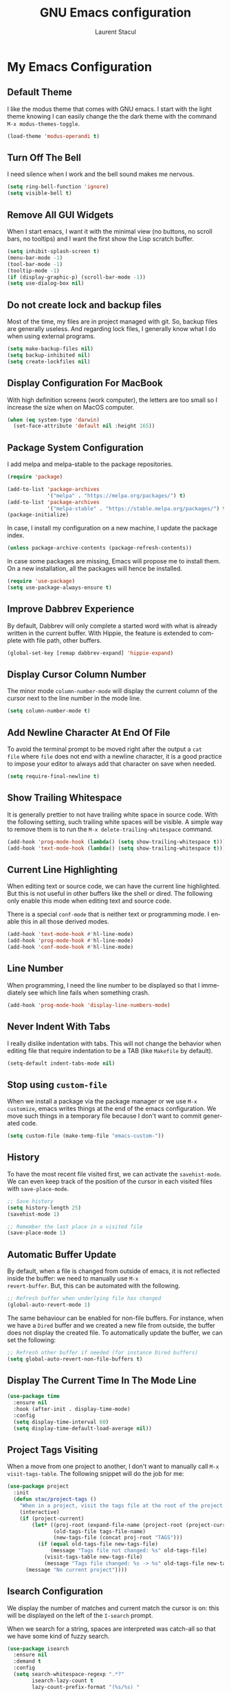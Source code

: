 #+title: GNU Emacs configuration
#+author: Laurent Stacul
#+email: laurent.stacul@gmail.com
#+language: en

* My Emacs Configuration
** Default Theme

I like the modus theme that comes with GNU emacs. I start with the
light theme knowing I can easily change the the dark theme with the
command =M-x modus-themes-toggle=.

#+begin_src emacs-lisp :tangle "init.el"
  (load-theme 'modus-operandi t)
#+end_src

** Turn Off The Bell

I need silence when I work and the bell sound makes me nervous.

#+begin_src emacs-lisp :tangle "init.el"
  (setq ring-bell-function 'ignore)
  (setq visible-bell t)
#+end_src

** Remove All GUI Widgets

When I start emacs, I want it with the minimal view (no buttons, no
scroll bars, no tooltips) and I want the first show the Lisp scratch
buffer.

#+begin_src emacs-lisp :tangle "init.el"
  (setq inhibit-splash-screen t)
  (menu-bar-mode -1)
  (tool-bar-mode -1)
  (tooltip-mode -1)
  (if (display-graphic-p) (scroll-bar-mode -1))
  (setq use-dialog-box nil)
#+end_src

** Do not create lock and backup files

Most of the time, my files are in project managed with git. So, backup
files are generally useless. And regarding lock files, I generally
know what I do when using external programs.

#+begin_src emacs-lisp :tangle "init.el"
(setq make-backup-files nil)
(setq backup-inhibited nil)
(setq create-lockfiles nil)
#+end_src

** Display Configuration For MacBook

With high definition screens (work computer), the letters are too
small so I increase the size when on MacOS computer.

#+begin_src emacs-lisp :tangle "init.el"
  (when (eq system-type 'darwin)
    (set-face-attribute 'default nil :height 165))
#+end_src

** Package System Configuration

I add melpa and melpa-stable to the package repositories.

#+begin_src emacs-lisp :tangle "init.el"
  (require 'package)

  (add-to-list 'package-archives
               '("melpa" . "https://melpa.org/packages/") t)
  (add-to-list 'package-archives
               '("melpa-stable" . "https://stable.melpa.org/packages/") t)
  (package-initialize)
#+end_src

In case, I install my configuration on a new machine, I update the
package index.

#+begin_src emacs-lisp :tangle "init.el"
  (unless package-archive-contents (package-refresh-contents))
#+end_src

In case some packages are missing, Emacs will propose me to install
them. On a new installation, all the packages will hence be installed.

#+begin_src emacs-lisp :tangle "init.el"
  (require 'use-package)
  (setq use-package-always-ensure t)
#+end_src

** Improve Dabbrev Experience

By default, Dabbrev will only complete a started word with what is
already written in the current buffer. With Hippie, the feature is
extended to complete with file path, other buffers.

#+begin_src emacs-lisp :tangle "init.el"
  (global-set-key [remap dabbrev-expand] 'hippie-expand)
#+end_src

** Display Cursor Column Number

The minor mode =column-number-mode= will display the current column of
the cursor next to the line number in the mode line.

#+begin_src emacs-lisp :tangle "init.el"
  (setq column-number-mode t)
#+end_src

** Add Newline Character At End Of File

To avoid the terminal prompt to be moved right after the output a ~cat
file~ where =file= does not end with a newline character, it is a good
practice to impose your editor to always add that character on save
when needed.

#+begin_src emacs-lisp :tangle "init.el"
  (setq require-final-newline t)
#+end_src

** Show Trailing Whitespace

It is generally prettier to not have trailing white space in source
code. With the following setting, such trailing white spaces will be
visible. A simple way to remove them is to run the
=M-x delete-trailing-whitespace= command.

#+begin_src emacs-lisp :tangle "init.el"
  (add-hook 'prog-mode-hook (lambda() (setq show-trailing-whitespace t)))
  (add-hook 'text-mode-hook (lambda() (setq show-trailing-whitespace t)))
#+end_src

** Current Line Highlighting

When editing text or source code, we can have the current line
highlighted. But this is not useful in other buffers like the shell or
dired. The following only enable this mode when editing text and
source code.

There is a special =conf-mode= that is neither text or programming
mode. I enable this in all those derived modes.

#+begin_src emacs-lisp :tangle "init.el"
  (add-hook 'text-mode-hook #'hl-line-mode)
  (add-hook 'prog-mode-hook #'hl-line-mode)
  (add-hook 'conf-mode-hook #'hl-line-mode)
#+end_src

** Line Number

When programming, I need the line number to be displayed so that I
immediately see which line fails when something crash.

#+begin_src emacs-lisp :tangle "init.el"
  (add-hook 'prog-mode-hook 'display-line-numbers-mode)
#+end_src

** Never Indent With Tabs

I really dislike indentation with tabs. This will not change the
behavior when editing file that require indentation to be a TAB (like
=Makefile= by default).

#+begin_src emacs-lisp :tangle "init.el"
  (setq-default indent-tabs-mode nil)
#+end_src

** Stop using ~custom-file~

When we install a package via the package manager or we use =M-x
customize=, emacs writes things at the end of the emacs
configuration. We move such things in a temporary file because I don't
want to commit generated code.

#+begin_src emacs-lisp :tangle "init.el"
  (setq custom-file (make-temp-file "emacs-custom-"))
#+end_src

** History

To have the most recent file visited first, we can activate the
=savehist-mode=. We can even keep track of the position of the cursor
in each visited files with =save-place-mode=.

#+begin_src emacs-lisp :tangle "init.el"
  ;; Save history
  (setq history-length 25)
  (savehist-mode 1)

  ;; Remember the last place in a visited file
  (save-place-mode 1)
#+end_src

** Automatic Buffer Update

By default, when a file is changed from outside of emacs, it is not
reflected inside the buffer: we need to manually use =M-x
revert-buffer=. But, this can be automated with the following.

#+begin_src emacs-lisp :tangle "init.el"
  ;; Refresh buffer when underlying file has changed
  (global-auto-revert-mode 1)
#+end_src

The same behaviour can be enabled for non-file buffers. For instance,
when we have a =Dired= buffer and we created a new file from outside,
the buffer does not display the created file. To automatically update
the buffer, we can set the following:

#+begin_src emacs-lisp :tangle "init.el"
  ;; Refresh other buffer if needed (for instance Dired buffers)
  (setq global-auto-revert-non-file-buffers t)
#+end_src

** Display The Current Time In The Mode Line

#+begin_src emacs-lisp :tangle "init.el"
  (use-package time
    :ensure nil
    :hook (after-init . display-time-mode)
    :config
    (setq display-time-interval 60)
    (setq display-time-default-load-average nil))
#+end_src

** Project Tags Visiting

When a move from one project to another, I don't want to manually call
=M-x visit-tags-table=. The following snippet will do the job for me:

#+begin_src emacs-lisp :tangle "init.el"
  (use-package project
    :init
    (defun stac/project-tags ()
      "When in a project, visit the tags file at the root of the project."
      (interactive)
      (if (project-current)
          (let* ((proj-root (expand-file-name (project-root (project-current))))
                 (old-tags-file tags-file-name)
                 (new-tags-file (concat proj-root "TAGS")))
            (if (equal old-tags-file new-tags-file)
                (message "Tags file not changed: %s" old-tags-file)
              (visit-tags-table new-tags-file)
              (message "Tags file changed: %s -> %s" old-tags-file new-tags-file)))
        (message "No current project"))))
#+end_src

** Isearch Configuration

We display the number of matches and current match the cursor is on:
this will be displayed on the left of the =I-search= prompt.

When we search for a string, spaces are interpreted was catch-all so
that we have some kind of fuzzy search.

#+begin_src emacs-lisp :tangle "init.el"
  (use-package isearch
    :ensure nil
    :demand t
    :config
    (setq search-whitespace-regexp ".*?"
          isearch-lazy-count t
          lazy-count-prefix-format "(%s/%s) "
          lazy-count-suffix-format nil))
#+end_src

** Dired Configuration

*** Move to Trash Instead of Removing a File

It is safer that removed files end up into the Trash bin than being
removed forever from the disk.

#+begin_src emacs-lisp :tangle "init.el"
  (use-package dired
    :ensure nil
    :commands (dired)
    :config
    (setq delete-by-moving-to-trash t))
#+end_src

** Packages

*** Magit

This is a very good interface to git.

#+begin_src emacs-lisp :tangle "init.el"
  (use-package magit)
#+end_src

*** Minibuffer Improvements: Vertico & Marginalia

=Vertico= takes care of displaying choices in the minibuffer as a
vertical list.
=Marginalia= will append any lines displayed in =Vertico= with some
documentation.

#+begin_src emacs-lisp :tangle "init.el"
  (use-package vertico
    :init
    (vertico-mode)
    (setq vertico-cycle t))

  (use-package marginalia
    :init
    (marginalia-mode))
#+end_src

*** Yasnippet

This package allows to insert some common snippets. For me, this is
only useful in programming modes.

#+begin_src emacs-lisp :tangle "init.el"
  (use-package yasnippet
    :config
    (setq yas-snippet-dirs '("~/.emacs.d/snippets"))
    (yas-reload-all)
    :hook (prog-mode . yas-minor-mode))
#+end_src

*** Flycheck

#+begin_src emacs-lisp :tangle "init.el"
  (use-package flycheck
    :init (global-flycheck-mode)
    :config
    (setq flycheck-check-syntax-automatically '(save)))
#+end_src

*** Markdown

Nice display of Markdown files. When editing, as these files are
supposed to be readable from a basic editor, it is more readable to
make the line not too long: 80 characters is perfect.

#+begin_src emacs-lisp :tangle "init.el"
  (use-package markdown-mode
    :config
    (add-hook 'markdown-mode-hook 'auto-fill-mode)
    (add-hook 'markdown-mode-hook (lambda() (set-fill-column 80))))
#+end_src

*** Ruby

**** =rbenv=

This package ensures we run the right ruby interpreter depending on
the project I am working on. For instance, if my project is defined to
work with =2.7.8=, I don't want =Flycheck= to try to run =rubocop=
which my not be installed with the system-wide ruby interpreter.

I don't need to see the current version in my modeline so I set
=rbenv-show-active-ruby-in-modeline= to =nil=.

#+begin_src emacs-lisp :tangle "init.el"
  (use-package rbenv
    :config
    (setq rbenv-show-active-ruby-in-modeline nil)
    (global-rbenv-mode))
#+end_src

**** Automatic generation of the ~end~ keyword

It is quite convenient that emacs generate the ~end~ keyword on new
class, function or block.

#+begin_src emacs-lisp :tangle "init.el"
  (use-package ruby-end)
#+end_src

*** Dockerfile

I only installed this package to have the syntax highlighting.

#+begin_src emacs-lisp :tangle "init.el"
  (use-package dockerfile-mode)
#+end_src

*** YAML

Facilities to edit YAML files.

#+begin_src emacs-lisp :tangle "init.el"
  (use-package yaml-mode)
#+end_src
